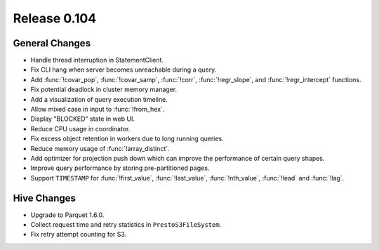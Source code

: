 =============
Release 0.104
=============

General Changes
---------------

* Handle thread interruption in StatementClient.
* Fix CLI hang when server becomes unreachable during a query.
* Add :func:`!covar_pop`, :func:`!covar_samp`, :func:`!corr`, :func:`!regr_slope`,
  and :func:`!regr_intercept` functions.
* Fix potential deadlock in cluster memory manager.
* Add a visualization of query execution timeline.
* Allow mixed case in input to :func:`!from_hex`.
* Display "BLOCKED" state in web UI.
* Reduce CPU usage in coordinator.
* Fix excess object retention in workers due to long running queries.
* Reduce memory usage of :func:`!array_distinct`.
* Add optimizer for projection push down which can
  improve the performance of certain query shapes.
* Improve query performance by storing pre-partitioned pages.
* Support ``TIMESTAMP`` for :func:`!first_value`, :func:`!last_value`,
  :func:`!nth_value`, :func:`!lead` and :func:`!lag`.

Hive Changes
------------

* Upgrade to Parquet 1.6.0.
* Collect request time and retry statistics in ``PrestoS3FileSystem``.
* Fix retry attempt counting for S3.
